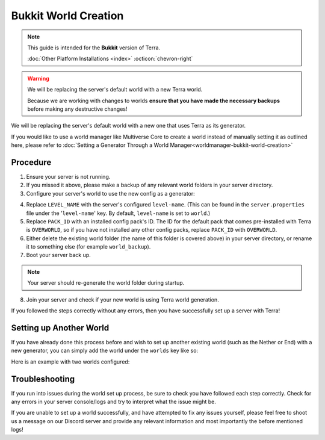 =====================
Bukkit World Creation
=====================

.. note::

    This guide is intended for the **Bukkit** version of Terra.
    
    :doc:`Other Platform Installations <index>` :octicon:`chevron-right`

.. warning::
    We will be replacing the server's default world with a new Terra world.

    Because we are working with changes to worlds **ensure that you have made the necessary backups** before making any destructive changes!
    

We will be replacing the server's default world with a new one that uses Terra as its generator.

If you would like to use a world manager like Multiverse Core to create a world instead of manually setting it as
outlined here, please refer to :doc:`Setting a Generator Through a World Manager<worldmanager-bukkit-world-creation>`

Procedure
---------

1. Ensure your server is not running.

2. If you missed it above, please make a backup of any relevant world folders in your server directory.

3. Configure your server's world to use the new config as a generator:

.. card::

  #. Navigate to the ``bukkit.yml`` file which is also contained within your server directory, and open it with any text editor.

  #. Assign your new generator to the default world by **adding the following lines to the end of the file**:

  .. code-block:: yaml
    :caption: bukkit.yml

    worlds:
      LEVEL_NAME:
        generator: Terra:PACK_ID

  .. attention:: These lines are **not** present by default, you have to add them yourself!

4. Replace ``LEVEL_NAME`` with the server's configured ``level-name``. (This can be found in the ``server.properties`` file
   under the '``level-name``' key. By default, ``level-name`` is set to ``world``.)

5. Replace ``PACK_ID`` with an installed config pack's ID. The ID for the default pack that comes pre-installed with Terra
   is ``OVERWORLD``, so if you have not installed any other config packs, replace ``PACK_ID`` with ``OVERWORLD``.

6. Either delete the existing world folder (the name of this folder is covered above) in your server directory, or
   rename it to something else (for example ``world_backup``).

7. Boot your server back up.

.. note::

    Your server should re-generate the world folder during startup.

8. Join your server and check if your new world is using Terra world generation.

If you followed the steps correctly without any errors, then you have successfully set up a server with Terra!

Setting up Another World
------------------------

If you have already done this process before and wish to set up another existing world (such as the Nether or End) with
a new generator, you can simply add the world under the ``worlds`` key like so:

.. code-block:: yaml
  :caption: bukkit.yml
  :emphasize-lines: 4-5
   
   worlds:
     existing_world_name: 
       generator: Terra:EXAMPLE_PACK_1
     <NEW WORLD NAME>: 
       generator: <NEW GENERATOR ID>

Here is an example with two worlds configured:

.. code-block:: yaml
  :caption: bukkit.yml

   worlds:
     world: 
       generator: Terra:OVERWORLD
     world_nether: 
       generator: Terra:NETHER

Troubleshooting
---------------
If you run into issues during the world set up process, be sure to check you have followed each step correctly.
Check for any errors in your server console/logs and try to interpret what the issue might be.

If you are unable to set up a world successfully, and have attempted to fix any issues yourself,
please feel free to shoot us a message on our Discord server and provide any relevant information and most importantly the before mentioned logs!

